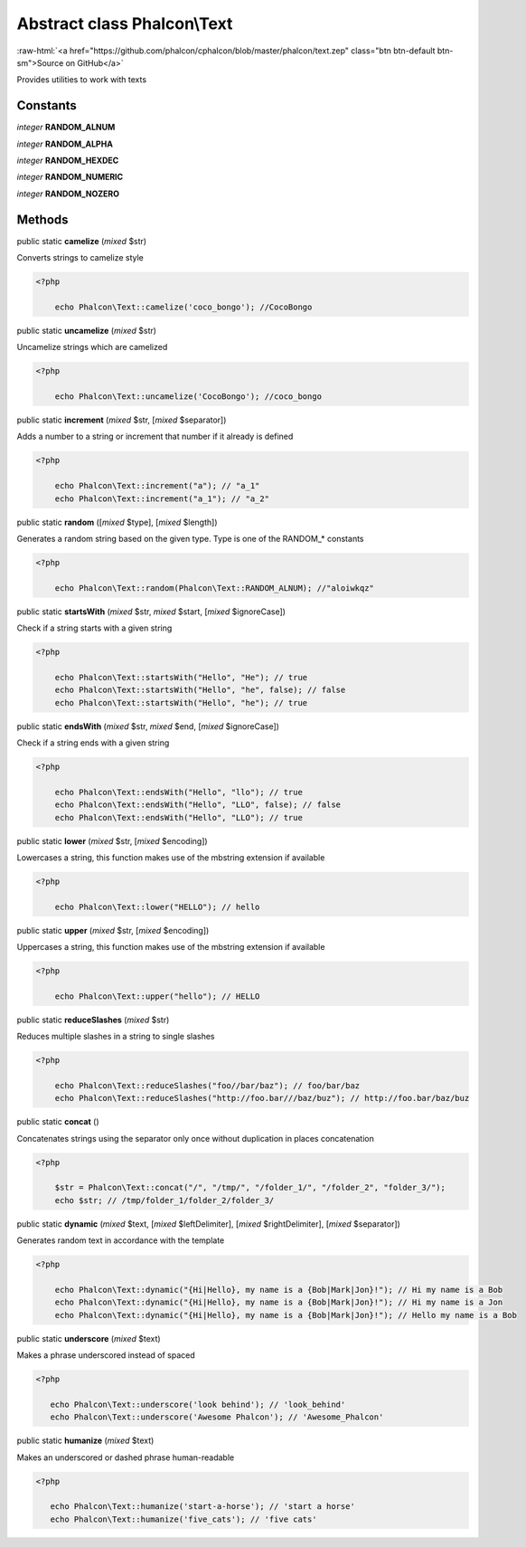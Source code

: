 Abstract class **Phalcon\\Text**
================================

.. role:: raw-html(raw)
   :format: html

:raw-html:`<a href="https://github.com/phalcon/cphalcon/blob/master/phalcon/text.zep" class="btn btn-default btn-sm">Source on GitHub</a>`

Provides utilities to work with texts


Constants
---------

*integer* **RANDOM_ALNUM**

*integer* **RANDOM_ALPHA**

*integer* **RANDOM_HEXDEC**

*integer* **RANDOM_NUMERIC**

*integer* **RANDOM_NOZERO**

Methods
-------

public static  **camelize** (*mixed* $str)

Converts strings to camelize style 

.. code-block:: php

    <?php

        echo Phalcon\Text::camelize('coco_bongo'); //CocoBongo




public static  **uncamelize** (*mixed* $str)

Uncamelize strings which are camelized 

.. code-block:: php

    <?php

        echo Phalcon\Text::uncamelize('CocoBongo'); //coco_bongo




public static  **increment** (*mixed* $str, [*mixed* $separator])

Adds a number to a string or increment that number if it already is defined 

.. code-block:: php

    <?php

        echo Phalcon\Text::increment("a"); // "a_1"
        echo Phalcon\Text::increment("a_1"); // "a_2"




public static  **random** ([*mixed* $type], [*mixed* $length])

Generates a random string based on the given type. Type is one of the RANDOM_* constants 

.. code-block:: php

    <?php

        echo Phalcon\Text::random(Phalcon\Text::RANDOM_ALNUM); //"aloiwkqz"




public static  **startsWith** (*mixed* $str, *mixed* $start, [*mixed* $ignoreCase])

Check if a string starts with a given string 

.. code-block:: php

    <?php

        echo Phalcon\Text::startsWith("Hello", "He"); // true
        echo Phalcon\Text::startsWith("Hello", "he", false); // false
        echo Phalcon\Text::startsWith("Hello", "he"); // true




public static  **endsWith** (*mixed* $str, *mixed* $end, [*mixed* $ignoreCase])

Check if a string ends with a given string 

.. code-block:: php

    <?php

        echo Phalcon\Text::endsWith("Hello", "llo"); // true
        echo Phalcon\Text::endsWith("Hello", "LLO", false); // false
        echo Phalcon\Text::endsWith("Hello", "LLO"); // true




public static  **lower** (*mixed* $str, [*mixed* $encoding])

Lowercases a string, this function makes use of the mbstring extension if available 

.. code-block:: php

    <?php

        echo Phalcon\Text::lower("HELLO"); // hello




public static  **upper** (*mixed* $str, [*mixed* $encoding])

Uppercases a string, this function makes use of the mbstring extension if available 

.. code-block:: php

    <?php

        echo Phalcon\Text::upper("hello"); // HELLO




public static  **reduceSlashes** (*mixed* $str)

Reduces multiple slashes in a string to single slashes 

.. code-block:: php

    <?php

        echo Phalcon\Text::reduceSlashes("foo//bar/baz"); // foo/bar/baz
        echo Phalcon\Text::reduceSlashes("http://foo.bar///baz/buz"); // http://foo.bar/baz/buz




public static  **concat** ()

Concatenates strings using the separator only once without duplication in places concatenation 

.. code-block:: php

    <?php

        $str = Phalcon\Text::concat("/", "/tmp/", "/folder_1/", "/folder_2", "folder_3/");
        echo $str; // /tmp/folder_1/folder_2/folder_3/




public static  **dynamic** (*mixed* $text, [*mixed* $leftDelimiter], [*mixed* $rightDelimiter], [*mixed* $separator])

Generates random text in accordance with the template 

.. code-block:: php

    <?php

        echo Phalcon\Text::dynamic("{Hi|Hello}, my name is a {Bob|Mark|Jon}!"); // Hi my name is a Bob
        echo Phalcon\Text::dynamic("{Hi|Hello}, my name is a {Bob|Mark|Jon}!"); // Hi my name is a Jon
        echo Phalcon\Text::dynamic("{Hi|Hello}, my name is a {Bob|Mark|Jon}!"); // Hello my name is a Bob




public static  **underscore** (*mixed* $text)

Makes a phrase underscored instead of spaced 

.. code-block:: php

    <?php

       echo Phalcon\Text::underscore('look behind'); // 'look_behind'
       echo Phalcon\Text::underscore('Awesome Phalcon'); // 'Awesome_Phalcon'




public static  **humanize** (*mixed* $text)

Makes an underscored or dashed phrase human-readable 

.. code-block:: php

    <?php

       echo Phalcon\Text::humanize('start-a-horse'); // 'start a horse'
       echo Phalcon\Text::humanize('five_cats'); // 'five cats'





